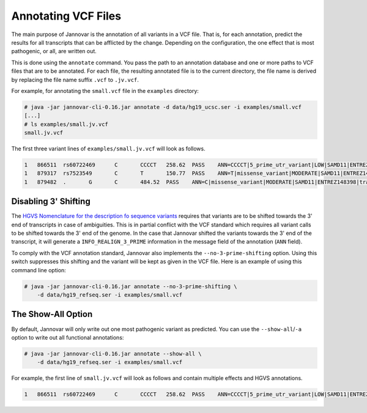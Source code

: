 .. _annotate_vcf:

Annotating VCF Files
====================

The main purpose of Jannovar is the annotation of all variants in a VCF file.
That is, for each annotation, predict the results for all transcripts that can be afflicted by the change.
Depending on the configuration, the one effect that is most pathogenic, or all, are written out.

This is done using the ``annotate`` command.
You pass the path to an annotation database and one or more paths to VCF files that are to be annotated.
For each file, the resulting annotated file is to the current directory, the file name is derived by replacing the file name suffix ``.vcf`` to ``.jv.vcf``.

For example, for annotating the ``small.vcf`` file in the ``examples`` directory:

.. code-block:: console

    # java -jar jannovar-cli-0.16.jar annotate -d data/hg19_ucsc.ser -i examples/small.vcf
    [...]
    # ls examples/small.jv.vcf
    small.jv.vcf

The first three variant lines of ``examples/small.jv.vcf`` will look as follows.

.. code-block:: text

    1   866511  rs60722469      C       CCCCT   258.62  PASS    ANN=CCCCT|5_prime_utr_variant|LOW|SAMD11|ENTREZ148398|transcript|uc031pjn.1|Coding|2/4|c.-129+795_-129+796insCCCT|p.%3D|275/18232|1/558|1/186|| GT:AD:DP:GQ:PL  1/1:6,5:11:14.79:300,15,0
    1   879317  rs7523549       C       T       150.77  PASS    ANN=T|missense_variant|MODERATE|SAMD11|ENTREZ148398|transcript|uc031pjn.1|Coding|5/5|c.343C>T|p.Arg115Cys|745/18232|343/558|115/186||   GT:AD:DP:GQ:PL  0/1:14,7:21:99:181,0,367
    1   879482  .       G       C       484.52  PASS    ANN=C|missense_variant|MODERATE|SAMD11|ENTREZ148398|transcript|uc031pjn.1|Coding|5/5|c.508G>C|p.Asp170His|910/18232|508/558|170/186||   GT:AD:DP:GQ:PL  0/1:28,20:48:99:515,0,794

Disabling 3' Shifting
---------------------

The `HGVS Nomenclature for the description fo sequence variants <http://www.hgvs.org/mutnomen/>`_  requires that variants are to be shifted towards the 3' end of transcripts in case of ambiguities.
This is in partial conflict with the VCF standard which requires all variant calls to be shifted towards the 3' end of the genome.
In the case that Jannovar shifted the variants towards the 3' end of the transcript, it will generate a ``INFO_REALIGN_3_PRIME`` information in the message field of the annotation (``ANN`` field).

To comply with the VCF annotation standard, Jannovar also implements the ``--no-3-prime-shifting`` option.
Using this switch suppresses this shifting and the variant will be kept as given in the VCF file.
Here is an example of using this command line option:

.. code-block:: console

    # java -jar jannovar-cli-0.16.jar annotate --no-3-prime-shifting \
        -d data/hg19_refseq.ser -i examples/small.vcf

The Show-All Option
-------------------

By default, Jannovar will only write out one most pathogenic variant as predicted.
You can use the ``--show-all``/``-a`` option to write out all functional annotations:

.. code-block:: console

    # java -jar jannovar-cli-0.16.jar annotate --show-all \
        -d data/hg19_refseq.ser -i examples/small.vcf

For example, the first line of ``small.jv.vcf`` will look as follows and contain multiple effects and HGVS annotations.

.. code-block:: text

    1   866511  rs60722469      C       CCCCT   258.62  PASS    ANN=CCCCT|5_prime_utr_variant|LOW|SAMD11|ENTREZ148398|transcript|uc031pjn.1|Coding|2/4|c.-129+795_-129+796insCCCT|p.%3D|275/18232|1/558|1/186||,CCCCT|5_prime_utr_variant|LOW|SAMD11|ENTREZ148398|transcript|uc031pjq.1|Coding|3/11|c.-126+42_-126+43insCCCT|p.%3D|326/18660|1/1443|1/481||,CCCCT|5_prime_utr_variant|LOW|SAMD11|ENTREZ148398|transcript|uc031pjr.1|Coding|3/10|c.-377+42_-377+43insCCCT|p.%3D|326/18660|1/1029|1/343||,CCCCT|5_prime_utr_variant|LOW|SAMD11|ENTREZ148398|transcript|uc031pjv.1|Coding|3/13|c.-336+42_-336+43insCCCT|p.%3D|326/18660|1/1491|1/497||,CCCCT|5_prime_utr_variant|LOW|SAMD11|ENTREZ148398|transcript|uc031pjy.1|Coding|2/12|c.-339+795_-339+796insCCCT|p.%3D|275/18660|1/1443|1/481||,CCCCT|5_prime_utr_variant|LOW|SAMD11|ENTREZ148398|transcript|uc031pka.1|Coding|3/9|c.-126+42_-126+43insCCCT|p.%3D|326/18660|1/1164|1/388||,CCCCT|5_prime_utr_variant|LOW|SAMD11|ENTREZ148398|transcript|uc031pkb.1|Coding|1/8|c.-58-4641_-58-4640insCCCT|p.%3D|93/18660|1/1356|1/452||,CCCCT|5_prime_utr_variant|LOW|SAMD11|ENTREZ148398|transcript|uc031pke.1|Coding|3/11|c.-129+42_-129+43insCCCT|p.%3D|326/18660|1/1491|1/497||,CCCCT|coding_transcript_intron_variant|LOW|SAMD11|ENTREZ148398|transcript|uc001abv.1|Coding|4/4|c.305+42_305+43insCCCT|p.%3D|366/10747|306/429|102/143||,CCCCT|coding_transcript_intron_variant|LOW|SAMD11|ENTREZ148398|transcript|uc001abw.1|Coding|4/13|c.305+42_305+43insCCCT|p.%3D|386/18841|306/2046|102/682||,CCCCT|coding_transcript_intron_variant|LOW|SAMD11|ENTREZ148398|transcript|uc001abx.2|Coding|3/12|c.305+42_305+43insCCCT|p.%3D|326/18660|306/1998|102/666||,CCCCT|coding_transcript_intron_variant|LOW|SAMD11|ENTREZ148398|transcript|uc031pjl.1|Coding|3/11|c.305+42_305+43insCCCT|p.%3D|326/18232|306/2100|102/700||,CCCCT|coding_transcript_intron_variant|LOW|SAMD11|ENTREZ148398|transcript|uc031pjm.1|Coding|3/12|c.305+42_305+43insCCCT|p.%3D|326/18232|306/2064|102/688||,CCCCT|coding_transcript_intron_variant|LOW|SAMD11|ENTREZ148398|transcript|uc031pjp.1|Coding|3/10|c.305+42_305+43insCCCT|p.%3D|326/18660|306/1719|102/573||,CCCCT|coding_transcript_intron_variant|LOW|SAMD11|ENTREZ148398|transcript|uc031pjs.1|Coding|3/11|c.305+42_305+43insCCCT|p.%3D|326/18660|306/2046|102/682||,CCCCT|coding_transcript_intron_variant|LOW|SAMD11|ENTREZ148398|transcript|uc031pjt.1|Coding|3/11|c.305+42_305+43insCCCT|p.%3D|326/18660|306/1860|102/620||,CCCCT|coding_transcript_intron_variant|LOW|SAMD11|ENTREZ148398|transcript|uc031pju.1|Coding|3/12|c.305+42_305+43insCCCT|p.%3D|326/18660|306/2049|102/683||,CCCCT|coding_transcript_intron_variant|LOW|SAMD11|ENTREZ148398|transcript|uc031pjx.1|Coding|3/12|c.305+42_305+43insCCCT|p.%3D|326/18660|306/2001|102/667||,CCCCT|coding_transcript_intron_variant|LOW|SAMD11|ENTREZ148398|transcript|uc031pkc.1|Coding|3/12|c.305+42_305+43insCCCT|p.%3D|326/18660|306/1968|102/656||,CCCCT|coding_transcript_intron_variant|LOW|SAMD11|ENTREZ148398|transcript|uc031pkg.1|Coding|3/10|c.305+42_305+43insCCCT|p.%3D|326/18660|306/1722|102/574||,CCCCT|coding_transcript_intron_variant|LOW|SAMD11|ENTREZ148398|transcript|uc031pkh.1|Coding|2/9|c.254+795_254+796insCCCT|p.%3D|275/18660|255/1671|85/557||,CCCCT|coding_transcript_intron_variant|LOW|SAMD11|ENTREZ148398|transcript|uc031pki.1|Coding|3/7|c.305+42_305+43insCCCT|p.%3D|326/18660|306/1188|102/396||,CCCCT|coding_transcript_intron_variant|LOW|SAMD11|ENTREZ148398|transcript|uc031pkj.1|Coding|3/7|c.305+42_305+43insCCCT|p.%3D|326/18660|306/1191|102/397||,CCCCT|coding_transcript_intron_variant|LOW|SAMD11|ENTREZ148398|transcript|uc031pkm.1|Coding|3/11|c.305+42_305+43insCCCT|p.%3D|326/18660|306/1806|102/602||,CCCCT|non_coding_transcript_intron_variant|LOW|SAMD11|ENTREZ148398|transcript|uc031pjo.1|Noncoding|3/12|n.325+42_325+43insCCCT||326/18660||||,CCCCT|non_coding_transcript_intron_variant|LOW|SAMD11|ENTREZ148398|transcript|uc031pjw.1|Noncoding|3/11|n.325+42_325+43insCCCT||326/18660||||,CCCCT|non_coding_transcript_intron_variant|LOW|SAMD11|ENTREZ148398|transcript|uc031pjz.1|Noncoding|1/9|n.93-4641_93-4640insCCCT||93/18660||||,CCCCT|non_coding_transcript_intron_variant|LOW|SAMD11|ENTREZ148398|transcript|uc031pkd.1|Noncoding|3/12|n.325+42_325+43insCCCT||326/18660||||,CCCCT|non_coding_transcript_intron_variant|LOW|SAMD11|ENTREZ148398|transcript|uc031pkf.1|Noncoding|3/12|n.325+42_325+43insCCCT||326/18660||||,CCCCT|non_coding_transcript_intron_variant|LOW|SAMD11|ENTREZ148398|transcript|uc031pkk.1|Noncoding|3/11|n.325+42_325+43insCCCT||326/18660||||,CCCCT|non_coding_transcript_intron_variant|LOW|SAMD11|ENTREZ148398|transcript|uc031pkl.1|Noncoding|3/11|n.325+42_325+43insCCCT||326/18660||||,CCCCT|non_coding_transcript_intron_variant|LOW|SAMD11|ENTREZ148398|transcript|uc031pkn.1|Noncoding|3/12|n.325+42_325+43insCCCT||326/18660||||        GT:AD:DP:GQ:PL  1/1:6,5:11:14.79:300,15,0
    

.. TODO: describe Jannovar format
